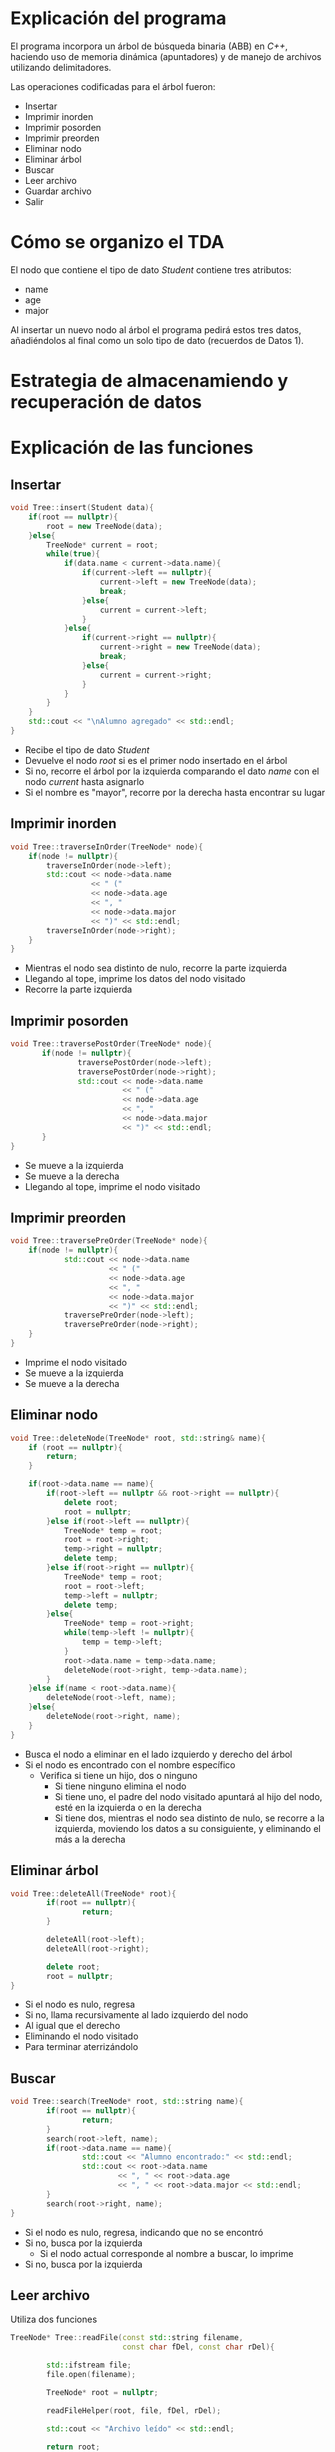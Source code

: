 #+LATEX_HEADER: \usepackage[default]{sourcecodepro}
#+LATEX_HEADER: \usepackage[T1]{fontenc}
#+LATEX_HEADER: \usepackage[a4paper, total={6in, 8in}]{geometry}

#+LATEX_HEADER: \usepackage{lipsum}
#+LATEX_HEADER: \renewcommand{\contentsname}{Contenido}

* Explicación del programa
El programa incorpora un árbol de búsqueda binaria
(ABB) en /C++/, haciendo uso de memoria dinámica
(apuntadores) y de manejo de archivos utilizando delimitadores.

Las operaciones codificadas para el árbol fueron:
- Insertar
- Imprimir inorden
- Imprimir posorden
- Imprimir preorden
- Eliminar nodo
- Eliminar árbol
- Buscar
- Leer archivo
- Guardar archivo
- Salir

* Cómo se organizo el TDA
El nodo que contiene el tipo de dato /Student/
contiene tres atributos:
- name
- age
- major
Al insertar un nuevo nodo al árbol el programa
pedirá estos tres datos, añadiéndolos al final
como un solo tipo de dato (recuerdos de Datos 1).

* Estrategia de almacenamiendo y recuperación de datos
* Explicación de las funciones
** Insertar
#+begin_src cpp
void Tree::insert(Student data){
    if(root == nullptr){
        root = new TreeNode(data);
    }else{
        TreeNode* current = root;
        while(true){
            if(data.name < current->data.name){
                if(current->left == nullptr){
                    current->left = new TreeNode(data);
                    break;
                }else{
                    current = current->left;
                }
            }else{
                if(current->right == nullptr){
                    current->right = new TreeNode(data);
                    break;
                }else{
                    current = current->right;
                }
            }
        }
    }
    std::cout << "\nAlumno agregado" << std::endl;
}
#+end_src
- Recibe el tipo de dato /Student/
- Devuelve el nodo /root/ si es el primer nodo
  insertado en el árbol
- Si no, recorre el árbol por la izquierda
  comparando el dato /name/ con el nodo /current/
  hasta asignarlo
- Si el nombre es "mayor", recorre por la derecha
  hasta encontrar su lugar
** Imprimir inorden
#+begin_src cpp
void Tree::traverseInOrder(TreeNode* node){
    if(node != nullptr){
        traverseInOrder(node->left);
        std::cout << node->data.name
                  << " ("
                  << node->data.age
                  << ", "
                  << node->data.major
                  << ")" << std::endl;
        traverseInOrder(node->right);
    }
}
#+end_src
- Mientras el nodo sea distinto de nulo, recorre
  la parte izquierda
- Llegando al tope, imprime los datos del nodo visitado
- Recorre la parte izquierda
** Imprimir posorden
#+begin_src cpp
void Tree::traversePostOrder(TreeNode* node){
       if(node != nullptr){
               traversePostOrder(node->left);
               traversePostOrder(node->right);
               std::cout << node->data.name
                         << " ("
                         << node->data.age
                         << ", "
                         << node->data.major
                         << ")" << std::endl;
       }
}
#+end_src
- Se mueve a la izquierda
- Se mueve a la derecha
- Llegando al tope, imprime el nodo visitado
** Imprimir preorden
#+begin_src cpp
void Tree::traversePreOrder(TreeNode* node){
    if(node != nullptr){
            std::cout << node->data.name
                      << " ("
                      << node->data.age
                      << ", "
                      << node->data.major
                      << ")" << std::endl;
            traversePreOrder(node->left);
            traversePreOrder(node->right);
    }
}
#+end_src
- Imprime el nodo visitado
- Se mueve a la izquierda
- Se mueve a la derecha
** Eliminar nodo
#+begin_src cpp
void Tree::deleteNode(TreeNode* root, std::string& name){
    if (root == nullptr){
        return;
    }

    if(root->data.name == name){
        if(root->left == nullptr && root->right == nullptr){
            delete root;
            root = nullptr;
        }else if(root->left == nullptr){
            TreeNode* temp = root;
            root = root->right;
            temp->right = nullptr;
            delete temp;
        }else if(root->right == nullptr){
            TreeNode* temp = root;
            root = root->left;
            temp->left = nullptr;
            delete temp;
        }else{
            TreeNode* temp = root->right;
            while(temp->left != nullptr){
                temp = temp->left;
            }
            root->data.name = temp->data.name;
            deleteNode(root->right, temp->data.name);
        }
    }else if(name < root->data.name){
        deleteNode(root->left, name);
    }else{
        deleteNode(root->right, name);
    }
}
#+end_src
- Busca el nodo a eliminar en el lado izquierdo y
  derecho del árbol
- Si el nodo es encontrado con el nombre específico
  - Verifica si tiene un hijo, dos o ninguno
    - Si tiene ninguno elimina el nodo
    - Si tiene uno, el padre del nodo visitado
      apuntará al hijo del nodo, esté en la
      izquierda o en la derecha
    - Si tiene dos, mientras el nodo sea distinto
      de nulo, se recorre a la izquierda, moviendo
      los datos a su consiguiente, y eliminando el
      más a la derecha

** Eliminar árbol
#+begin_src cpp
void Tree::deleteAll(TreeNode* root){
        if(root == nullptr){
                return;
        }

        deleteAll(root->left);
        deleteAll(root->right);

        delete root;
        root = nullptr;
}
#+end_src
- Si el nodo es nulo, regresa
- Si no, llama recursivamente al lado izquierdo
  del nodo
- Al igual que el derecho
- Eliminando el nodo visitado
- Para terminar aterrizándolo
** Buscar
#+begin_src cpp
void Tree::search(TreeNode* root, std::string name){
        if(root == nullptr){
                return;
        }
        search(root->left, name);
        if(root->data.name == name){
                std::cout << "Alumno encontrado:" << std::endl;
                std::cout << root->data.name
                        << ", " << root->data.age
                        << ", " << root->data.major << std::endl;
        }
        search(root->right, name);
}
#+end_src
- Si el nodo es nulo, regresa, indicando que no se encontró
- Si no, busca por la izquierda
  - Si el nodo actual corresponde al nombre a
    buscar, lo imprime
- Si no, busca por la izquierda
** Leer archivo
Utiliza dos funciones
#+begin_src cpp
TreeNode* Tree::readFile(const std::string filename,
                         const char fDel, const char rDel){

        std::ifstream file;
        file.open(filename);

        TreeNode* root = nullptr;

        readFileHelper(root, file, fDel, rDel);

        std::cout << "Archivo leído" << std::endl;

        return root;
}
#+end_src
Que simplemente abre el archivo con los parámetros
/filename/, crea un nodo raíz y llama a
/readFileHelper/ con los delimitadores de campo y registro

Cabe aclarar que los delimitadores utilizados son:
- *,* para campos
- *Carácter de salto de línea* para registros
Haciendo que el archivo /file01.txt/ termine de la
siguiente manera:
- Diego,21,Ingeniería
- María,22,Contaduría
- Naomi,21, Veterinaria
Continuando con la función /readFileHelper/
#+begin_src cpp
void Tree::readFileHelper(TreeNode*& node,
                    std::ifstream& file,
                    const char fDel,
                    const char rDel){

        std::string name;
        // Necesario para leerlo del archivo,
        // de ahí lo convertimos a int
        std::string ageStr;
        std::string major;

        getline(file, name, fDel);
        getline(file, ageStr, fDel);
        getline(file, major, rDel);

        if(name.empty() || ageStr.empty() || major.empty())
                node = nullptr;
        else{
                int age = stoi(ageStr);

                // Leemos de la misma manera en que leemos
                // el archivo
                node = new TreeNode(Student(name, age, major));
                readFileHelper(node->left, file, fDel, rDel);
                readFileHelper(node->right, file, fDel, rDel);
        }
}
#+end_src
Se crean 3 variables para retomar los datos del
archivo
- name
- ageStr
- major
Siendo todos /string/, a pesar que /age/ debería
ser /int/, el archivo de texto no lo reconoce como
entero, por lo tanto, es necesario cambiarlo a su
dato correspondiente en memoria.

- Verifica si uno de los campos está vacío (por si
  pasa lo peor), y crea el nodo en vacío.
- Si no, hace el cambio a /int/ para la variable /age/
- Crea un nuevo nodo con todos los datos obtenidos
- Llama a la función del lado izquierdo y derecho
La forma en la que lee el archivo es de la misma
manera en la que la impresión preorden, ¡importante
para poder tener los datos en orden!
** Guardar archivo
De la misma manera para leer el archivo, la forma
que guarda es en dos funciones
#+begin_src cpp
bool Tree::saveFile(TreeNode* root, const std::string& filename,
                    const char fDel, const char rDel){

        std::ofstream file;
        file.open(filename);

        saveFileHelper(root, file, fDel, rDel);

        file.close();
        // Para changes, false para saber que no hay
        // changes, jeje, ¿entiendes?
        return false;
}
#+end_src
- Crea un archivo con el nombre específicado
- Llama a
#+begin_src cpp
void Tree::saveFileHelper(TreeNode* node, std::ofstream& file,
                          const char fDel, const char rDel){

        if(node == nullptr){
                return;
        }

        // Recorrido preorden PREORDEN
        // Guarda el nodo
        // Se va al izquierdo y derecho
        file << node->data.name << fDel
                << node->data.age << fDel
                << node->data.major << rDel;

        saveFileHelper(node->left, file, fDel, rDel);
        saveFileHelper(node->right, file, fDel, rDel);
}
#+end_src
- Añade cada uno de los datos conforme a los
  delimitadores de campo y registro mencionados
- Llama a la función por la derecha y por la izquierda
** Salir
Digo, es...intuitivo, ¿no?

#+begin_src cpp
        do{
                option = choose();
                switch(option){
                        // Insertar
                        case '1':{
                                readInput();
                                oak.insert(Student(student.name,
                                                   student.age,
                                                   student.major));
                                break;
                        }
                        // Inorden
                        case '2':{
                                if(oak.isTreeEmpty(oak.root))
                                        std::cout << "No existe" << std::endl;
                                else{
                                        std::cout << &oak.root << std::endl;
                                        shoutItOut();
                                        oak.traverseInOrder();
                                }
                                break;
                        }
                        // Posorden
                        case '3':{
                                if(oak.isTreeEmpty(oak.root))
                                        std::cout << "No existe" << std::endl;
                                else{
                                        shoutItOut();
                                        oak.traversePostOrder();
                                }
                                break;
                        }
                        // Preorden
                        case '4':{
                                if(oak.isTreeEmpty(oak.root))
                                        std::cout << "No existe" << std::endl;
                                else{
                                        shoutItOut();
                                        oak.traversePreOrder();
                                }
                                break;
                        }
                        // Eliminar nodo
                        case '5':{
                                std::string lookfor;
                                std::cin.ignore();
                                std::cout << "Nombre a eliminar: ";
                                getline(std::cin, lookfor);
                                oak.deleteNode(oak.root, lookfor);
                                break;
                        }
                        // Eliminar árbol
                        case '6':{
                                oak.deleteAll(oak.root);
                                oak.root = nullptr;
                                break;
                        }
                        // Buscar
                        case '7':{
                                std::cin.ignore();
                                std::string lookfor;
                                std::cout << "Nombre a buscar: ";
                                getline(std::cin, lookfor);
                                oak.search(oak.root, lookfor);
                                break;
                        }
                        // Leer archivo
                        case '8':{
                                // Haz que elimine lo que está
                                // anteriormente para así no gastar
                                // memoria
                                oak.root = oak.readFile(filename, fDel, rDel);
                                break;
                        }
                        // Guardar archivo
                        case '9':{
                                char subOption;
                                if(!oak.isFileEmpty(filename)){
                                        std::cout << "El archivo tiene "
                                                << "contenido, "
                                                << "¿sobreescribir?\n"
                                                << "1. Sí 2. No: ";
                                        std::cin >> subOption;
                                        switch(subOption){
                                            case '1':{
                                                    changes = oak.saveFile(oak.root,
                                                                           filename,
                                                                           fDel,
                                                                           rDel);
                                                    break;
                                            }
                                            case '2':{
                                                    std::cout << "Saliendo"
                                                              << std::endl;
                                                    break;
                                            }
                                            default:
                                                    std::cout << "Inválido,"
                                                              << "saliendo"
                                                              << std::endl;
                                            }

                                }else{
                                        changes = oak.saveFile(oak.root,
                                                               filename,
                                                               fDel,
                                                               rDel);
                                }
                                break;
                        }
                        case 'S':{
                                std::cout << "Adiós" << std::endl;
                                break;
                        }
                        case 's':{
                                std::cout << "Adiós" << std::endl;
                                break;
                        }
                        default:
                                std::cout << "Opción incorrecta" << std::endl;
                }

        }while(option != 's' && option != 'S');
#+end_src

Tanto código para una función sencilla que no cabe
en el documento.
Es el menú en el main, la opción de salida es /s/.
* Capturas de pantalla
Programa recién abierto
[[./principal.png]]

Insertando un dato
[[./insertando.png]]
El programa muestra si se modificó el árbol

Imprimiendo los datos
[[./imprimiendo.png]]

Guardando a archivo
[[./guardando.png]]


Mostranddo el archivo guardado, mostrando los
campos separados por los delimitadores previamente
mencionados
[[./mostrando.png]]

Reabriendo el archivo y cargándolo a memoria
[[./reabriendo.png]]

Mostrando que sí se guardó
[[./reimprimiendo.png]]

* Conclusiones
Me partí el coco intentando entender los árboles,
no tengo más opinión sobre esto, esperando a los
grafos con miedo.
